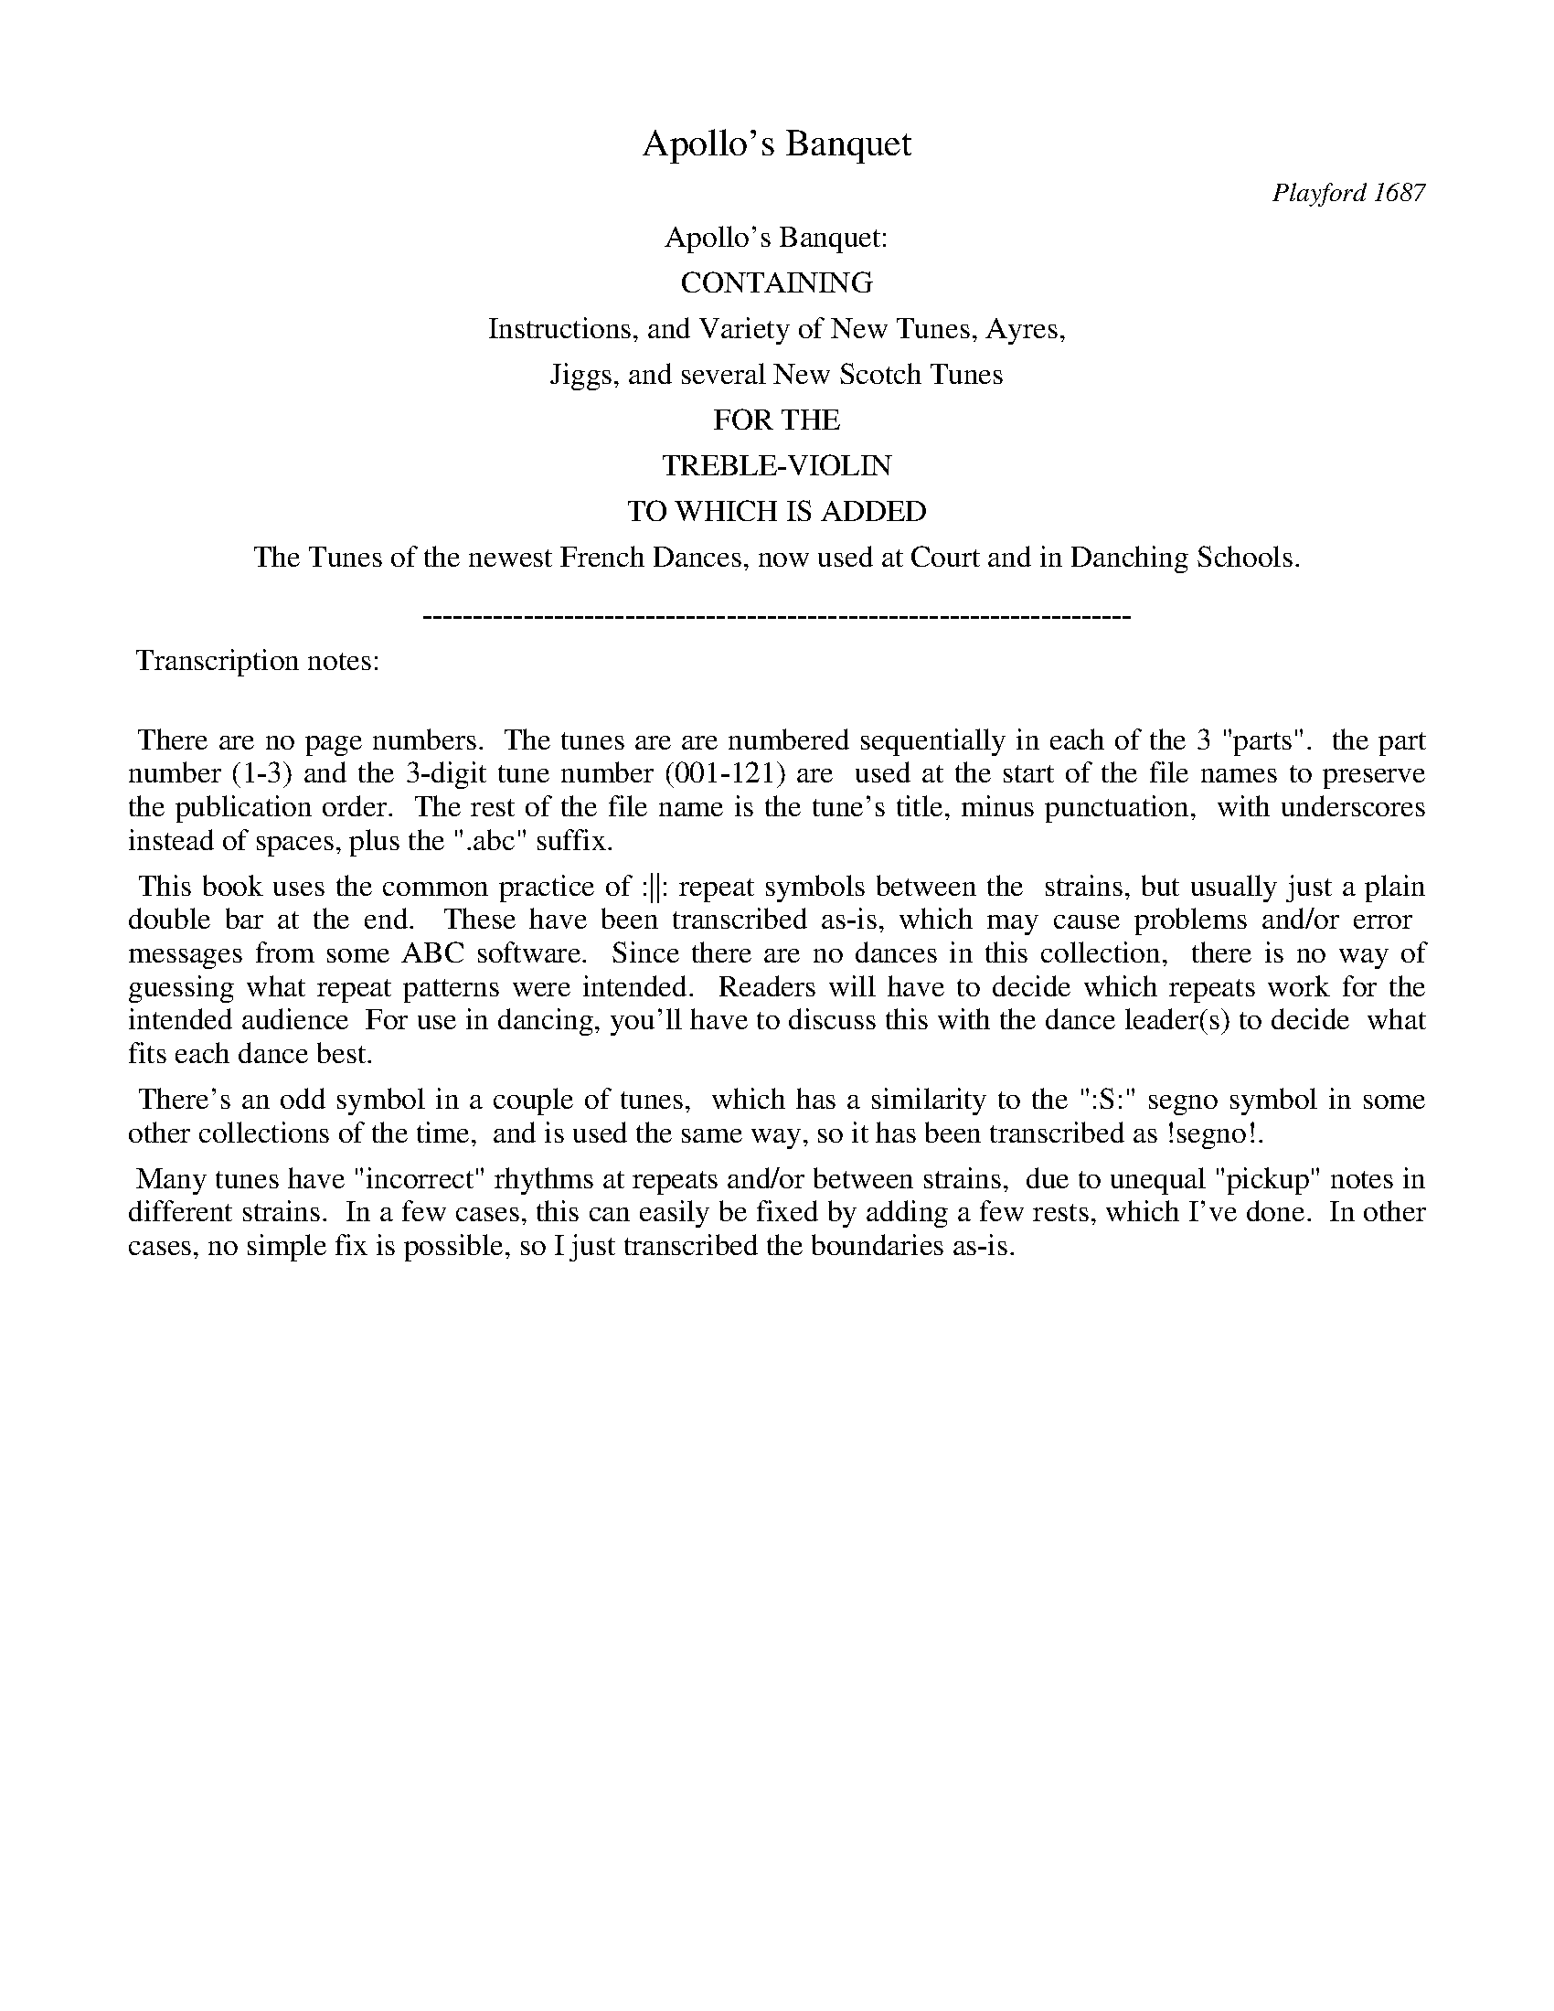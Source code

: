 
X: 0
T: Apollo's Banquet
O: Playford 1687
Z: 2015 John Chambers <jc:trillian.mit.edu>
B: Henry Playford "Apollo's Banquet", London 1687 (5th Edition)
F: https://archive.org/details/apollosbanquetco01rugg
N: From the John Glen collection, via Lady Dorothea Ruggles-Brise
K:
%%center Apollo's Banquet:
%%center CONTAINING
%%center Instructions, and Variety of New Tunes, Ayres,
%%center Jiggs, and several New Scotch Tunes
%%center FOR THE
%%center TREBLE-VIOLIN
%%center TO WHICH IS ADDED
%%center The Tunes of the newest French Dances, now used at Court and in Danching Schools.
%%center
%%center ----------------------------------------------------------------------
%%begintext align
%% Transcription notes:
%%
%% There are no page numbers.
%% The tunes are are numbered sequentially in each of the 3 "parts".
%% the part number (1-3) and the 3-digit tune number (001-121) are
%% used at the start of the file names to preserve the publication order.
%% The rest of the file name is the tune's title, minus punctuation,
%% with underscores instead of spaces, plus the ".abc" suffix.
%%endtext
%%begintext align
%% This book uses the common practice of :||: repeat symbols between the
%% strains, but usually just a plain double bar at the end.
%% These have been transcribed as-is, which may cause problems and/or error
%% messages from some ABC software.
%% Since there are no dances in this collection,
%% there is no way of guessing what repeat patterns were intended.
%% Readers will have to decide which repeats work for the intended audience
%% For use in dancing, you'll have to discuss this with the dance leader(s) to decide
%% what fits each dance best.
%%endtext
%%begintext align
%% There's an odd symbol  in a couple of tunes,
%% which has a similarity to the ":S:" segno symbol in some other collections of the time,
%% and is used the same way, so it has been transcribed as !segno!.
%%endtext
%%begintext align
%% Many tunes have "incorrect" rhythms at repeats and/or between strains,
%% due to unequal "pickup" notes in different strains.
%% In a few cases, this can easily be fixed by adding a few rests, which I've done.
%% In other cases, no simple fix is possible, so I just transcribed the boundaries as-is.
%%endtext

%%newpage

%%sep 1 1 500
%%sep 1 1 500

X: 2042
T: La Katherine.
%R: _
B: Henry Playford "Apollo's Banquet", London 1687 (5th Edition)
F: https://archive.org/details/apollosbanquetco01rugg
Z: 2017 John Chambers <jc:trillian.mit.edu>
Q: "[Play every Strain twice.]"
N: The last bars are missing a couple of 1/4 notes.
M: 3/2
L: 1/8
K: Gm
% - - - - - - - - - -
|:\
g3de2 d2c3d | B3AG2 d3=ef2 | =e2f3g ^f3=ed2 :: a3gfe c2f4 | d3cBA G2c2F2 | B3cde
c2B2f2 | d3dg2 =e3ea2 | ^f3=ed2 b3ag2 | a2^f3g  g6 :: B2cBAG d2d2g2 | =e2e^fg2 ^fg^f=edc |
B2cBAG d2d2g2 | =e2efg2 ^f6 :: g2c2c2 f2B2B2 | e2fedc dedcB2 | b2g2g2 a2d2d2 | g2a2^f2
g2def2 | c2cde2 B2Bcd2 | cBA3G G6- :: G2def2 c2cde2 | B2Bc d2cB | A3G G4 |]
% - - - - - - - - - -

%%sep 1 1 500
%%sep 1 1 500

X: 2043
T: New la Monsieur.
%R: _
B: Henry Playford "Apollo's Banquet", London 1687 (5th Edition)
F: https://archive.org/details/apollosbanquetco01rugg
Z: 2017 John Chambers <jc:trillian.mit.edu>
M: 3/2
L: 1/8
K: D
% - - - - - - - - - -
a |\
a3gf2 g2e3d | c3BA2 d2e3f | g3ab2 a2g3f | e6- e4 :: e | e3fg2 a2f3g | a3gfe
d2c3d | B3fe2 d2d3c | d6- d4 ::[M:C|] a | f3g e3d | | a3f g3a | f6 A2 | B3c d3B | c3d B3A | A6 :: A2 |
B3c d3B | c3d A3f | e4 A3a | b3(a/g/) f3d | A3f e3d | d8 ::[M:3/2] f2f2d2 a2a2f2 | g2e2a2 (fe)(fg)f2 |
f2f2d2 a2a2f2 | g2e2a2 f6 :: f2f2g2 (ed)(ef)e2 | d2d2B2 (cB)(cd)c2 | dcde(fg) a3gf2 | g2e3d d6 |]
% - - - - - - - - - -

W: The Lady:
%%sep 1 1 500
%%sep 1 1 500

X: 2044
T: Corant la Lorain
%R: courante
B: Henry Playford "Apollo's Banquet", London 1687 (5th Edition)
F: https://archive.org/details/apollosbanquetco01rugg
Z: 2017 John Chambers <jc:trillian.mit.edu>
N: Initial rest added to fix the rhythms of repeats.
M: 3/2
L: 1/8
K: Gm
% - - - - - - - - - -
zG |\
G3AB2 AGg3d | e6 d2c3d |\
B3AB2 c2c3B | A6 a2b3a |\
g2fef2 gac3d | e2A2f3 ee3d |\
d6- d4 :|
|: [M:3/4]\
g2a2b2 | f3ed2 |\
g3cf2 | c4B2 |\
b2f3g | a3ef2 |\
c3a=e2 | =e4d2 ::\
g3ab2 | a2g2a2 |
f4d2 | g3fe2 |\
d2c2g2 | B6 |\
f3ed2 | e2f2g2 |\
e4(dc) | f2g2a2 | b2a2b2 |[M:C|]\
^f6 d2 | B2G2 d2g2 |
f2 d4 ba | g2d2 e3f |\
c2 B4 :: f2 | f2ed c3d |\
e2 e4 f=e/f/ | g2c2 c3B |\
c2 c4 Bc | A2 F4 BA |
G2 G4 gc | f2Bc c3B |\
B2 B4 !segno!y b>b | b2a2 a2g>f |\
g2 g4 ae | f2 f4 dA |\
B2c2 A3G | G2 HG4 |]
% - - - - - - - - - -

%%sep 1 1 500
%%sep 1 1 500

X: 2045
T: La Beauford
%R: _
B: Henry Playford "Apollo's Banquet", London 1687 (5th Edition)
F: https://archive.org/details/apollosbanquetco01rugg
Z: 2017 John Chambers <jc:trillian.mit.edu>
M: 3/2
L: 1/8
K: Gm
% - - - - - - - - - -
[|\
d2g3_a f2f3g | e2e3f d2B3d |\
c>BA3c B>AG3B | A>G^F3F G2G4 |\
d2g3_a f2B3g | e2e3d d3B2(c/G/) |
_A2A3G G2c3G | (=AB)B3A B2B4 |\
d2=e3e f2^f4 | (gA)A3G ^F2D4 |\
d2e3f =B2c3d | (ef)d3B c2c3d |
e2e4 d2d4 | g2g3_a ^f2d4 |\
A2B3c ^F2G3A | (Bc)A2(G^F) G2G3A |\
B2c3d ^F2d3c | (BA)A3G G2G4 |]
% - - - - - - - - - -

%%sep 1 1 500
%%sep 1 1 500

X: 2046
T: La Princess.
%R: _
B: Henry Playford "Apollo's Banquet", London 1687 (5th Edition)
F: https://archive.org/details/apollosbanquetco01rugg
Z: 2017 John Chambers <jc:trillian.mit.edu>
N: The 1st strain has only 7 bars.
M: 3/2
L: 1/8
K: G
% - - - - - - - - - -
G |\
G3AB2 G2d3d | d3dg2 f2e3a |\
f6 g2a3b | b3ag2 f2e3e |\
=f6 e2e2=f2 | ^c3cd2 e2e3d | d8- d3 :|
|: a |\
a3ab2 agf3e | ^d6 e2f2g2 |\
B3cd2 edc3B | c2A4d2 e3f |\
g6 fea3a | a3be2 f2d3g |\
f6 gaa3g | g8- g3 |]
% - - - - - - - - - -

%%sep 1 1 500
%%sep 1 1 500

X: 2047
T: La Princess Ann.
%R: _
B: Henry Playford "Apollo's Banquet", London 1687 (5th Edition)
F: https://archive.org/details/apollosbanquetco01rugg
Z: 2017 John Chambers <jc:trillian.mit.edu>
M: C|
L: 1/8
K: Gm
% - - - - - - - - - -
G |\
d3e c3(B/c/) | d4 B3(A/G/) | c3B A3d | B3A G3g |\
d3=e f3a | a4 =e3f | ^c3f =e3d | d6 :|
|: [M:3/4]\
f2f2f2 | d3(c/d/)e2 | c2c2f2 | d3cB2 |\
b2a2g2 | a2g2f2 | f4=e2 | f6 |\
a2a2b2 | g2gab2 |
a2bag2 | a2d2g2 |\
=e2efg2 | ^f2g2a2 | a4g2 | g6 ::\
[M:C|]\
d2 |\
g2a2 b2ag | agab a2d2 |\
g2a2 b2ag | a6 :|
|:\
d2 |\
g2gf e2dc | f2fe d2ef | gabf (gf)(ed) | c4 B2f2 |\
b2ba g2=e2 | a2ag ^f3(=e/f/) | g3a a3g | g6 |]
% - - - - - - - - - -

%%sep 1 1 500
%%sep 1 1 500

X: 2048
T: Minuet
%R: minuet
B: Henry Playford "Apollo's Banquet", London 1687 (5th Edition)
F: https://archive.org/details/apollosbanquetco01rugg
Z: 2017 John Chambers <jc:trillian.mit.edu>
M: 3/2
L: 1/8
K: Dm
% - - - - - - - - - -
|:\
d2f2d2 a4f2 | g2a4 f3(e/f/)d2 |\
d2f2d2 a4e2 | f2f3e e6 ::\
e2f2d2 g4e2 | ^c2d3e e4 A2 |\
e2f2d2 g2e2^c2 | (de)e3d d6 |]
% - - - - - - - - - -

%%sep 1 1 500
%%sep 1 1 500

X: 2049
T: The New Provo
%R: _
B: Henry Playford "Apollo's Banquet", London 1687 (5th Edition)
F: https://archive.org/details/apollosbanquetco01rugg
Z: 2017 John Chambers <jc:trillian.mit.edu>
M: 3/2
L: 1/8
K: G
% - - - - - - - - - -
GA |\
B3cd2 e3fg2 | a3ba2 f3ed2 | g3Bc2 A3d^c2 | d6- d3AB2 |\
c3de2 e3fg2 | a6- a4bf | f3ed2 g3af2 | g6- g4dc |
B3cA2 G3ga2 | f3ga2 d3ef2 | g2f3e |[M:C|] e8 |\
g3f e2d2 | c>dB>c A2G2 | FGA2 Bcd2 | e3e e3f |\
g2a2 d3d | d8 |
e3f g3a | g3f e3d | c3c c3B | A3A A3G |\
F3F G3A | B8 | c4 ^c4 | d3e f3g |\
a4 a3a | a4 e3f | g3g g3f | g6 :|
|: GA |\
B3B B3c | A6 zF | G3F E3F | F4 G3A |\
B3c d3e | ^c3d e3g | f3e e3d | d6 ::\
[M:3/2] A2c3d e2e4 | a2g3a f3ed2 |
b2g3a a3gf2 | g2f3e ^d2B4 | A2c3d e2e4 | a2g3a f3ed2 |\
b2g2a2 a3gf2 | g2g3f g4d2 |[M:3/2] g4f2 g4a2 | d4c2 c4B2 |\
B6- B4B2 |
e4d2 c4B2 | A4G2 G4F2 | G6- G4gf |\
[M:C|]\
g2d2 g2a2 | b2f2 g2^d2 | e2d2 c2B2 | A2^G2 A2ae |\
f2g2 g3f | g6 |]
[M:3/2]\
B2c2d2 G2G2A2 | B2cBAG A2A2d2 | B2Bcd2 G2G2A2 | B2cBAG F6 ::\
B2c2d2 e2e2f2 | g2agfe agabag | f2g2a2 ^d2e2f2 | f4e2 e4e2 |
d2B2c2 A2A2d2 | G2G2g2 g2e2e2 | d2B2c2 A2A2d2 | d3ec2 d3ef2 |\
g2d2g2 agaba2 | b2e2a2 fgfed2 | g2d2g2 agaba2 | b2e2f2 g6 |]
% - - - - - - - - - -

%%sep 1 1 500
%%sep 1 1 500

X: 2050
T: Corant la Grand-Britain
%R: courante
B: Henry Playford "Apollo's Banquet", London 1687 (5th Edition)
F: https://archive.org/details/apollosbanquetco01rugg
Z: 2017 John Chambers <jc:trillian.mit.edu>
M: 3/2
L: 1/8
K: Gm
% - - - - - - - - - -
|:\
B2BA G2d2 g3a | ^f3g a2b2 agfe | d3d ^f2g2 c3c | c6 zcf3f |\
B6 zBe3e | AABc d3A B3c | A2 ^F4 a2a3a |
=e6 =f2f3g | ^c3c d2=e e3d | d6- d4 ::\
[M:3/2]\
a2g2a2 d2g2a2 | b2g2f2 =e2d2c2 | f6 e6 | z2c2B2 A2G2F2 |\
B2c2d2 e2c2e2 | d2c2B2 f2c2e2 |
d2=e2f2 =e2^f2g2 | ^f2g3(f/g/) a4 |\
[M:C|]\
A3A B3B | =B3B c3d | e4 e4 | A3A B3c |\
^F3F G3A | A4 G4 | A3A B3B |
=B3B c3d |\
e4 e4 | =e3e f3e | ^f3b g3^f | g8- |\
[M:3/2]\
g3ga2 |\
b3ag2 a3bg2 | ^f3ga2 d3cd2 | e6 c3de2 |\
f3gf2 d3cd2 |
e3fd2 c3dB2 | A6 G3ga2 | b3ag2 a3bg2 | ^f3ga2 d3cd2 |\
e6 =e6 | ^f3ga2 d3ga2 | b3ag2 g3a^f2 | g6- g4 |]
% - - - - - - - - - -

%%sep 1 1 500
%%sep 1 1 500

X: 2051
T: La Bell Cavalier
%R: _
B: Henry Playford "Apollo's Banquet", London 1687 (5th Edition)
F: https://archive.org/details/apollosbanquetco01rugg
Z: 2017 John Chambers <jc:trillian.mit.edu>
M: C|
L: 1/8
K: F
% - - - - - - - - - -
|:\
f4 c2fe | d2(gf) e2(dc) |\
d4 c2(BA) | B2(cB) A2(GF) |\
f4 c2(fe) | d2(gf) e2(dc) |\
d2c2 c3B | c6 !segno!A2 |
(Bc)(de) f3f | (ga)(ba) g3g |\
(de)f2 f3e | f6 ::[M:3/4] c2 |\
A2F2c2 | f3ge2 | f2c2B2 | A3Ad2 |\
B3AB2 | G2c2B2 | A2F2F2 | F4 :: c2 |
f3fg2 | a2f2a2 | g2e2g2 | e3dc2 |\
a2f2a2 | g2e3c | f4 !segno!A2 |\
B3Bc2 | d4c2 | d3ef2 | e3dc2 |\
f3ga2 | d2g2f2 | _e2c2f2 | Hf4 |]
% - - - - - - - - - -

%%sep 1 1 500
%%sep 1 1 500

X: 2052
T: New la Dolphin
%R: _
B: Henry Playford "Apollo's Banquet", London 1687 (5th Edition)
F: https://archive.org/details/apollosbanquetco01rugg
Z: 2017 John Chambers <jc:trillian.mit.edu>
M: 3/2
L: 1/8
K: G
% - - - - - - - - - -
zg |\
g6 a2a3(g/a/) | b3ag2 fea3g |\
f3(e/f/) g2B2 c3d | e3fe2 d2c3B |\
A6 G>FG3A | F3GA2 d>Be3B |\
c3de2 fee3d |
[1 d6- d4 :|[2 d6 |][M:C|] AB |\
c2e2 (=fe)(dc) | Bcd2 G2ef |\
g2fg a>ba>g | f4 d2ef |\
g2fg a2b2 | B2Bc d2e2 |
A2cB AGF2 | [1 G6 B2 :|[2 B6 |][M:3/2]\
g2d2g2 e3fg2 | a3bag f3ed2 |\
g2d2g2 e3fg2 | a2g3f e4d2 |\
c2c3d B3cd2 |  e2c3B A4A2 |
c2c3d B3cd2 | e2c3B A4G2 ::\
B2B2G2 c6 | B2cBAG Hd6 |\
f3ga2 e3fg2 | d2B2e2 ^c3BA2 |
a3gf2 b2agfe | fge3d d6 |\
=f2f3g e3e^f2 | g2f3g a4d2 |\
^f2f3g e3ef2 | gaa3g g6 |]
% - - - - - - - - - -

%%sep 1 1 500
%%sep 1 1 500

X: 2053
T: La Prince
%R: _
B: Henry Playford "Apollo's Banquet", London 1687 (5th Edition)
F: https://archive.org/details/apollosbanquetco01rugg
Z: 2017 John Chambers <jc:trillian.mit.edu>
M: C|
L: 1/8
K: G
% - - - - - - - - - -
G2 |\
d2B2 e2dc | B2 G4 A2 |\
B2c2 d2ef | g2 f4 z :: g |\
a3b g3f | e4 a3g |\
fefg e3d | d4 zdef |
g4 zefg | a2 f4 a2 |\
bag2 g2g>f | g6 z :: G |\
d4 B3(A/B/) | c3B A3c |\
B4 G3G | d4 B3(A/B/) |\
e3=f ^c3d | d6 z :|
|: d |\
a4 f3(e/f/) | g3a b3f |\
f4 e3a | f3(e/d/) g3B |\
e3A A3G | G8 |][M:3/2] \
B3AB2 G3AB2 | A3Bc2 B3AG2 |
B3AB2 c3de2 | ^c3B^c2 d6 ::\
a3ga2 f3gf2 | e3fd2 g3fe2 |\
d3cB2 e3dc2 | A3GF2 G6 |]
% - - - - - - - - - -

%%sep 1 1 500
%%sep 1 1 500

X: 2054
T: New la Duchess
%R: _
B: Henry Playford "Apollo's Banquet", London 1687 (5th Edition)
F: https://archive.org/details/apollosbanquetco01rugg
Z: 2017 John Chambers <jc:trillian.mit.edu>
N: The rhythms between strains are a bit odd.
M: 3/2
L: 1/8
K: Gm
% - - - - - - - - - -
g2 |\
g6 a2f3e | d6 c2c3d |\
B3AB2 AGe3d | c3de2 d2g3a |\
b6 =e2e3f | ^c2g4 f=e=e3d |
[1 d6 d4 :|[2 d4 |] !segno!d2 |\
d2c2d2 =B2B2c2 | ABcdec d2d2 :: g2 |\
=e2^f2g2 | ^f4 g4 a3(g/a/) |\
b2ag^f2 g2a2^f2 | g6 :: [M:C|] d2 |
g2a2 b2ag | a2 d4 c2 |\
c2d2 A2Bc | B2 G4 :: "_Slow."d2 |\
d2e2 c3c | c4 f3e |\
dcBc c3B | B4 zfga |\
b4 zabg |
a2 a4 d2 |\
g2e2 ^e^fg2 | ^f6 |[M:3/2]\
!segno!g2d3f e2e3f | g2=B3B c2A3B | AG^F3F GAA3G | G2 |] G8- G3 |]
% - - - - - - - - - -

%%sep 1 1 500
%%sep 1 1 500

X: 2055
T: Bore le Reyne.
%R: bourr\'ee
B: Henry Playford "Apollo's Banquet", London 1687 (5th Edition)
F: https://archive.org/details/apollosbanquetco01rugg
Z: 2017 John Chambers <jc:trillian.mit.edu>
M: C|
L: 1/8
K: G
% - - - - - - - - - -
d>d |\
d2(cB) c3d | B2 G4 e>f |\
d2g2 e3a | f4 f2 :: a>a |\
a2b2 g3f | g2B2 (ef)(ef) |\
g3f f3e | e3d d3c |\
c2BA A3G | G6 :|
|:[M:3/2] "_Brisk."\
d>cB2 c2d4 | e4d2 c3dB2 |\
A2G2B2 d3cB2 | c2d3(c/d/) e4=f2 |\
^c3Bc2 d6 :: "_Slow."\
f2g2a2 a6 | b2g3f e4d2 |
g2B2c2 d3e=f2 | e2c3B A4G2 |\
d3cB2 e3dc2 | B2A3(B/c/) B3ABA |\
dedcdB e3fg2 | AA3G HG6 |]
% - - - - - - - - - -

%%sep 1 1 500
%%sep 1 1 500

X: 2056
T: La Buckan.
%R: _
B: Henry Playford "Apollo's Banquet", London 1687 (5th Edition)
F: https://archive.org/details/apollosbanquetco01rugg
Z: 2017 John Chambers <jc:trillian.mit.edu>
M: 3/2
L: 1/8
K: Gm
% - - - - - - - - - -
G |\
G3edc B2A3(G/A/) | B2G2Bc d2B3f |\
f2d2g3 aa3g | g3ga2 gf=e3d |\
d3ef2 d2g4 | f3gf2 e2d3c |
c6 f3gfe | d3cB2 c2c3B |\
B8- B3 :: f | f2d2g2 ^f3ga2 |\
g6- g4zf | f6 g2=e3a |
a3gf2 g2=e3d | d3=ef2 d2g4 |\
f3gf2 d2e3c | d6 =e3^fg2 |\
^f2d2g3 aa3g | g8- g3 |]
% - - - - - - - - - -

%%sep 1 1 500
%%sep 1 1 500

X: 2057
T: La Doncaster.
%R: _
B: Henry Playford "Apollo's Banquet", London 1687 (5th Edition)
F: https://archive.org/details/apollosbanquetco01rugg
Z: 2017 John Chambers <jc:trillian.mit.edu>
N: In bars 9-12 there are some missing counts; not fixed because it's not obvious how to do it right.
M: 3/2
L: 1/8
K: G
% - - - - - - - - - -
zB |\
B6 AG d3d | d6 g2 a2b2 |\
g3f e2a2 a3g | f6 g2 a2e2 |\
=f3e d2e2 e3d | ^c6 d2 _B3A |\
_B6 e2 e3=f |
^c3c d3e e3d | d6- d4 ::\
A2B2c2 B2B2e2 | d2e2f2 g4g2 |\
e2B2c2 c2d2 | e2c3B A4A2 |\
a2e2f3 ga2 | d2g2a2 b6 |
e6 f3ga2 | d2g2a2 b6 |\
e6 f3ga2 | g2g3f g4g2 |\
B2B2e2 d2G2c2 | B2A3G F3ABc |\
d3cB2 e4B2 | c2A3G G6 |
[M:C|]\
d2d2 ABc2 | B2 G4 g2 | e2a2 f3g | a6 gf |\
g2 B4 ^c>d | ^c2 A4 e>e | =f2ed d3^c | d6 cB |\
c3d e2d2 |
c3B c2A2 | d2G2 E2A2 | F6 dc |\
B2 B4 cd | e2 e4 af | g2Bc A3G | G8 |\
[M:3/2]\
B2c2d2 d3cB2 | e2f2g2 f3ed2 |
g3de=f e2e4 | a3efg f3ga2 |\
gfe3d d6 | A2B2c2 B3cd2 |\
e2c3B A3GF2 | dedcdB e3ef2 |\
g2g3f g6 |]
% - - - - - - - - - -

%%sep 1 1 500
%%sep 1 1 500

X: 2058
T: New Bore Paspe.
%R: bour\ee, passepied
B: Henry Playford "Apollo's Banquet", London 1687 (5th Edition)
F: https://archive.org/details/apollosbanquetco01rugg
Z: 2017 John Chambers <jc:trillian.mit.edu>
M: C|
L: 1/8
K: F
% - - - - - - - - - -
f>c |\
d2d2 c>AB>c | A2F2 F2f>e |\
d2g>a g>ef>g | e2c2 c2 :: g>a |\
g2c2 a>ba>g | f2d2 d2b>a |
g>fe>d c>fe>g | f2-f2- f2- ::[M:3/2]\
f4 f2c2 def2 | e3f g2a2 g2f2 |\
e2(dc) gedc BA | G2AB c=B
cd efec | f2f2 gefg abag |\
f2d2 g2e2 agfe | f3e d2e2 d2c2 |\
c4 :: g2cd efga | g2e2 c2ag abag |
f2f2 f2ga bagf | e2f2 def2 g2e2 |\
c4 f4 d3a | g4 b4 c'3b |\
a2gf efed c2f2 | Hf4 |]
% - - - - - - - - - -

%%sep 1 1 500
%%sep 1 1 500

X: 2059
T: La Dolphin
%R: _
B: Henry Playford "Apollo's Banquet", London 1687 (5th Edition)
F: https://archive.org/details/apollosbanquetco01rugg
Z: 2017 John Chambers <jc:trillian.mit.edu>
M: 3/2
L: 1/8
K: Gm
% - - - - - - - - - -
zG |\
G3d c2d2 e3f | d3g  ^f2g2 a3b |\
a2d2 c2B2 A3c | B2 G4 (cd) B3A |\
A3d ^c2d2 e3f | g2 f4 (=ef) =e3d | d6- d4 :|
|: zb |\
a3g ^f2d2 g3f | =e3d c2f2 f3e |\
d2G2 A2B2 B3A | B3B f2d2 e3f |\
d3d g2e2 f3g | =e3e a2b2 a3g |\
^f2d2 b3a a3g | g6- g4 |]
% - - - - - - - - - -

%%sep 1 1 500
%%sep 1 1 500

X: 2060
T: La Monmouth
%R: _
B: Henry Playford "Apollo's Banquet", London 1687 (5th Edition)
F: https://archive.org/details/apollosbanquetco01rugg
Z: 2017 John Chambers <jc:trillian.mit.edu>
M: 3/2
L: 1/4
K: Bb
% - - - - - - - - - -
d |\
ef2 B2b | ag2 f2b |\
def ged/>c/ | c2B B2 :: f |\
bag def | fg_a g2c' |
ga2 =eca | g2f f2b |\
fg2 d2e | fB2 A2f |\
dgf gab | b2a b2 |]
% - - - - - - - - - -

%%sep 1 1 500
%%sep 1 1 500

X: 2061
T: Corant de la Force
%R: courante
B: Henry Playford "Apollo's Banquet", London 1687 (5th Edition)
F: https://archive.org/details/apollosbanquetco01rugg
Z: 2017 John Chambers <jc:trillian.mit.edu>
N: The 2nd strain ends with a dotted half-note; making it a dotted 8th-note fixes the rhythms in both strains.
M: 3/2
L: 1/8
K: Dm
% - - - - - - - - - -
zd |\
d3a gfe2 f3g | a6 g2 g3g |\
g3g a2g2 f3e | f2e3 fed c3B |\
A3d d2g2 e3f | f6- f4 :: d2 |
g2g2 a2f2 f2e2 | f2d2 a2g2 fga2 |\
gfe2 f2d3 de2 | cBA3 G AA3 ::[M:C|] A2 |\
d2de fed2 | b2ag a2ge |\
f2ed ^c3d |
e6 :: a2 |\
a2gf e3f | g2 g4 fg |\
a2a2 d2(ed) | c3B A2(ag) |\
f2f2 f2a2 | (df)(ef) g2(fe) |\
f2(ed) d3^c | Hd6 |]
% - - - - - - - - - -

%%sep 1 1 500
%%sep 1 1 500

X: 2062
T: A Scotch Tune
%R: minuet, triple hornpipe
B: Henry Playford "Apollo's Banquet", London 1687 (5th Edition)
F: https://archive.org/details/apollosbanquetco01rugg
Z: 2017 John Chambers <jc:trillian.mit.edu>
N: Missing 8th-note in bar 5; fixed to be the same as bars 1,3.
N: Bar 23 should perhaps be the same as bars 21,25.
N:
M: 3/2
L: 1/8
K: D
% - - - - - - - - - -
|:\
(Bc)d2 d2D2 d4 | c2 e4 c2 B2A2 |\
(Bc)d2 d2D2 d4 | f2 d4 f2 e2(dc) |\
(Bc)d2 d2D2 d4 | c2 e4 c2 (ef)g2 |\
a3f d2a2 (ba)(gf) | d2 f4 d2 (ef)g2 |
(ag)a2 (ba)g2 (ag)f2 | e2 c4 g2 (ef)g2 |\
(ag)a2 (ba)g2 (ag)f2 | d2 f4 d2 (ef)g2 |\
(ag)a2 (ba)g2 (ag)f2 | e2 c4 e2 c2(Bc) |
(dc)(BA) (BA)(GF) (GF)(ED) | E2 C4 E2 C2(Bc) |\
(dc)(BA) (BA)(GF) (GF)(ED) | D2 d4 B2 c2(Bc) |\
(dc)(BA) (BA)(GF) (GF)(ED) | E2 C4 E2 C4 |
(DE)(FD) (EF)(GE) (DE)(FE) | D2 A,4 D2 C4 |\
(DE)(FD) (EF)(GG) (DE)(FD) | E2 C4 E2 C4 |\
(DE)(FD) (EF)(GE) (DE)(FE) | D2 A,4 D2 HC4 |]
% - - - - - - - - - -

%%sep 1 1 500
%%sep 1 1 500

X: 2063
T: A Scotch Tune
T: Be constant ay
N: 2nd title handwritten above the tune.
%R: minuet, waltz
B: Henry Playford "Apollo's Banquet", London 1687 (5th Edition)
F: https://archive.org/details/apollosbanquetco01rugg
Z: 2017 John Chambers <jc:trillian.mit.edu>
M: 3/2
L: 1/4
K: Dm
% - - - - - - - - - -
|:\
B2 D2 E2 | G3 A G2 |\
(Bd) (ed) B2 | (AB) AG E2 |\
B2 D2 E2 | G3 A Bd |\
(ed) (BG) AA | G3 A G2 :|
|:\
B>c d2 (ef) | d3 e d2 |\
e>f g2 f2 | e4 d2 |\
B>c d2 (ef) | d3 e d2 |\
e>f g2 f2 | e4 d2 |
e>f gf e2 | (de) (ge) d2 |\
B>e ed B2 | (AB) (AG) E2 |\
(ge) (ge) (dB) | (AG) (Bd) (eg) |\
d>e (dB) (AG) | G3 A G2 |]
% - - - - - - - - - -

%%sep 1 1 500
%%sep 1 1 500

X: 2064
T: A Scotch Tune
%R: march, reel
B: Henry Playford "Apollo's Banquet", London 1687 (5th Edition)
F: https://archive.org/details/apollosbanquetco01rugg
Z: 2017 John Chambers <jc:trillian.mit.edu>
M: C|
L: 1/8
K: Gm
% - - - - - - - - - -
|:\
D2G2 G2(FG) | A2G2- G2c2 |\
c3d (cA)(GF) | F3G A2(GF) |\
D2G2- G2FG | A2G2- G2f2 |\
d3(c/d/) (fd)(cA) | G4 B4 :|
|:\
(d=e)(fg) (f=e)(dc) | (Bc)(d=e) f3d |\
A2f2 (cA)(GF) | F3G A2(GF) |\
D2G2- G2(FG) |  A2G2 f3g |\
(ag)(fd) (cd)(cA) | G4 B4 |]
% - - - - - - - - - -

%%sep 1 1 500
%%sep 1 1 500

X: 2065
T: A Scotch Tune
%R: minuet, triple hornpipe
B: Henry Playford "Apollo's Banquet", London 1687 (5th Edition)
F: https://archive.org/details/apollosbanquetco01rugg
Z: 2017 John Chambers <jc:trillian.mit.edu>
M: 3/2
L: 1/8
K: Dm
% - - - - - - - - - -
|:\
A4 F3E (DE)(FD) | E2 G4 C2 (DE)(FG) |\
A3=B c2(BA) (de)f2 | g2 e4 (d^c) d4 ::\
a4 f3e (de)(fd) | f2 g4 a2 b4 |
^c3d e2(fe) f2g2 | g6 f2 f4 |\
A3=B ^c2(d^c) d2A2 | B2 G4 A2 F2E2 |\
c2(dc) (BA)(GF) (BA)GE | F2 D4 C2 D4 |]
% - - - - - - - - - -

%%sep 1 1 500
%%sep 1 1 500

X: 2066
T: A Scotch Tune
%R: reel
B: Henry Playford "Apollo's Banquet", London 1687 (5th Edition)
F: https://archive.org/details/apollosbanquetco01rugg
Z: 2017 John Chambers <jc:trillian.mit.edu>
N: The 3rd strain has only 7 bars.
N: Note at end: These Scotch Tunes were omitted in the First Part of this Book, and are to follow 121.
M: C|
L: 1/8
K: Am
% - - - - - - - - - -
zc |\
A3c (Ac)(AG) | F2 c4 (BA) |\
(GF)(GA) (BG)(AF) | D2 d4 (de) |\
f^g(ag) (ag)(fd) | (fd)(cA) f3F |\
(GF)(GA) (BG)(AF) | D2d2- d2 :|
|: zc |\
(AG)(Ac) (Ac)(AG) | (FG)(AB) c2(BA) |\
(GF)(GA) (cG)(AF) | D2d2- d2ae |\
(fF)(fg) (ag)(fd) | (cA)(cd) f3F |\
(FG)(AB) (cA)(GF) | D2d2- d2 :|
|: zc |\
(AG)(Ac) (Ac)(AG) | F2 f4 (ef) |\
(gf)(ga) (ga)(gf) |\
(dc)(df) (ga)(gd) | (fc)(dA) (fg)(fF) |\
(GF)(GA) (cG)(AF) | D2d2- d2 |]
% - - - - - - - - - -

%%sep 1 1 500
%%sep 1 1 500

X: 2067
T: A Scotch Tune
%R: _
B: Henry Playford "Apollo's Banquet", London 1687 (5th Edition)
F: https://archive.org/details/apollosbanquetco01rugg
Z: 2017 John Chambers <jc:trillian.mit.edu>
N: The 1st strain has 8.5 measures; the 2nd has 7.5
M: 3/2
L: 1/8
K: G
% - - - - - - - - - -
D2 |\
G4A2 A3GA2 | (A2B2)(GE) E4D2 |\
(G2B2)d2 e4(e/f/g) | a4(fg) f3ed2 |\
g4(fg) e3dc2 | d2B2(B/c/d) e6 |\
e4(B/c/d) B4(A/B/c) | A3GF2 G6 |
B4 :: A2 |\
F4G2 A3BA2 | (d2A2)B2 (A2F2)A2 |\
G3FE2 g3(agf) | e4d2 d4g2 |\
d2(B2c2) A3Bc2 | (G2E2)F2 G3AB2 |\
c3BA2 A4E2 | HG4 |]
% - - - - - - - - - -

%%sep 1 1 500
%%sep 1 1 500

X: 2068
T: A Scotch Tune
%R: _
B: Henry Playford "Apollo's Banquet", London 1687 (5th Edition)
F: https://archive.org/details/apollosbanquetco01rugg
Z: 2017 John Chambers <jc:trillian.mit.edu>
M: 3/2
L: 1/8
K: Bb
% - - - - - - - - - -
B,2 |\
(DF3)B2 (c2d2)c2 | B6 G6 | (FG)F2D2 C4B,2 |\
C2D4 B,4B,2 | (DF3) (B2c2) (d2c2) |\
B6 g6 | (fg)f2d2 c4B2 | G6 B4 :|
|:g2 |\
(fg)d2d2 cdc2B2 | (G_A)G2F2 e4e2 |\
(d2f2)A2 G4F2 | D6- D4B2 |\
(AB)c2D2 C4B2 | ABc2F2 G4G2 |\
(FG)F2D2 C4B,2 | B,6 HD4 |]
% - - - - - - - - - -

%%sep 1 1 500
%%sep 1 1 500

X: 2069
T: Saranade.
%R: _
B: Henry Playford "Apollo's Banquet", London 1687 (5th Edition)
F: https://archive.org/details/apollosbanquetco01rugg
Z: 2017 John Chambers <jc:trillian.mit.edu>
M: 3/2
L: 1/8
K: Dm
% - - - - - - - - - -
c2 c3B |\
A2 A4 G2 G3F | E2 C4 F2 F3E |\
D2DE F3G E3E | F2 F4 c2 c3B |\
A2A=B c2 f2 d3(^c/d/) | e2c2 g2a2 d3c |
=B2G2 A=Bcd =B3c | c6 :: g2 g3f |\
e2e2 a4 gfed | ^c2 A4 a2 g3a |\
^c2 A2 =B^cd2 d3^c |
d2 d4 =B2 G4 |\
c2 A4 d2 B4 | g2 e4 a2 g3a |\
e2c2 def2 f3e | f2 F4 d2 B3c |\
E2C2 DEFG G3F | HF6 |]

%%sep 1 1 500
%%sep 1 1 500

X: 2070
T: The Brauls
%R: branle; gavotte
B: Henry Playford "Apollo's Banquet", London 1687 (5th Edition)
F: https://archive.org/details/apollosbanquetco01rugg
Z: 2017 John Chambers <jc:trillian.mit.edu>
N: The bar lines are a bit odd at the start of the 3rd strain (bar 23,24).
M: C|
L: 1/8
K: Bb
% - - - - - - - - - -
zB |\
B2f2 d3c | B6 zb | a2b2 ^f3(=e/^f/) | g6 _a>d |\
=e2f2 f3=e | f6 zf | b2f2 f3e | d4 g3c |\
d2e2 c3B | A2B2 GBcd |
e2(dc) c3B | B6 :: zf |\
d2b2 a3f | ^f6 (gf/g/) | a2d2 =e3f | =e2(dc) g2(gf/g/) |\
a2b2 g3f | f4 zgfe | d3d e3f | g4 zf |
e2d2 c3f | d2g2 a3(g/a/) | b2(fg) c3B | B4 :: B3f |\
f2g2 f3e | d3ba2 b2g3f | f3gf2 e2d3c |
=B3cd2 e2d3c | c3ff2 g2f3e | d3ba2 b2g3f |\
f3gf2 e2d3c | c3de2 f2c3B | B6 |]\
"_Leading Braul."\
f2b2f2 g2d2e2 | f2c3B A2(BA/B/)c2 |
d2d3c c6 | f2b2f2 g2d2e2 |\
f2c3d e2(dc)_a2 | (gf)f3=e f6 !segno!|\
f2A3B c3dB2 | G2e3d c2g2_a2 |\
(gf)f3e e6 |
(d=e/f/) =e3e f3gaa |\
b2a3f g2c2f2 | (Bc)c3B B6 ::\
[M:C|] "_Gavot."\
B2f2 d2g2 | f3b a2b2 |\
d3e f2g2 | c3B B4 :|
|:\
b3d =e2f2 | ^f3g a2b2 | c'3=e ^f2ga | a3g g4 |\
=e3e f2ed | e3d c2d2 | G3c A2(Bc) | c3B B4 |]
% - - - - - - - - - -

%%sep 1 1 500
%%sep 1 1 500

X: 2071
T: The New Brauls
%R: branle,march
B: Henry Playford "Apollo's Banquet", London 1687 (5th Edition)
F: https://archive.org/details/apollosbanquetco01rugg
Z: 2017 John Chambers <jc:trillian.mit.edu>
N: The repeat notation is very ambiguous.
N: The 2nd and 3rd strains' last bars have very odd bar lengths and ties.
N: Deleted bar line in 1st measure of "The leading Braul", to match the other measures.
M: C|
L: 1/8
K: D
% - - - - - - - - - -
d |\
d3e f2g2 | e2 a4 ba | g2fg g3f | e3f g2B2 |\
c2de e3d | c6 d>c | B2A2 g3a | b2 b4 ag |\
f2(f/g/a) g3f | e3f ^g2a2 |
d2c>B B3A | A6 z :: e |\
e3f edcd | c4 f3c | d2e2 c3B | B3f g2ag |\
f2g2 e3^d | e4 zfga | b2ag f3g | a3b agf2 |
g2fg e3d | c2a2 g3f | g2fe e3d | d6- [M:3/2] || d3 ||\
"_second Braul."\
ef2 g2 a3b | g4 f2g2 e3d | c3c d2e2 f3g |\
B3e d2c2 B3A | A3B c2d2 e3f |
g3a f2b2 ^g3(f/g/) |\
a3f e2d2 c3d | B3c d2e2 f3c | d3- || d6 ||\
[M:3/4] "_The leading Braul."\
d2 a2 b2 g3 f g2 | fg g3 f e2 c4 | d2 B2 e2 c4 A2 |
d2 e3 f g3 a f2 | b2 g3 f e3 f ^g2 | a2 a3^g a6 :|\
|:\
e2f2c2 d3ec2 | B2f2ga b3fg2 | (fe)e3^d e3fed |
c2d2cB A3GF2 | GAB2e>d c3dec | d2d3c Hd6 |]\
[M:C|] "_Gavot."\
d3d d2c>d | e3e e2fg | a3a a2gf | e2d2 c4 :|
|:\
e3e f2c2 | d3e c2B2 | g3a bfg2 | g3f e4 |\
a3g f2(dc) | c3d B2A2 | d3B e>cd2 | d3c Hd4 |]
% y8 y8 y8 y8 y8 y8 y8 y8
% - - - - - - - - - -

%%sep 1 1 500
%%sep 1 1 500

X: 2072
T: The Brauls.
C: by Monsieur Peasable.
%R: branle
B: Henry Playford "Apollo's Banquet", London 1687 (5th Edition)
F: https://archive.org/details/apollosbanquetco01rugg
Z: 2017 John Chambers <jc:trillian.mit.edu>
M: C
L: 1/8
K: C
% - - - - - - - - - -
c |\
c3d d3(c/d/) | e4 zdcB | A2d2 d3c | B2G2 c3d |\
e2(fg) e3d | d4 zdef | g2e2 f3g | a4 f3e |\
d2g2 c3d | B2G2 g3g |
f3e d3c | c6 |[| G2 |\
c3_B _B3A | A6 fe | d2 e2 ^c3d | f2A2 a3a |\
g3f e3d | d6 AB | c3d e3f | g4 e3e |
a2g2 f3e | d2B2 c3d | e2fg d3c | c6 |]|\
[M:3/4]"_Leading Braul."\
c3 c d2 | e2 d3c | B3 B c2 | d2 e3f |\
d3 d e2 | f2 ^f3 (e/f/) |
g3 B c2 | BA A3 G |\
G3 c d2 | e2 d3 c | B3 B c2 | d2 e3 f |\
d3 d e2 | (fg) g3 (f/g/) | a3 A B2 | c2 c3 B | c6 |]
[|\
G2 c2 d2 | B3 c d2 | e2 f3 e | d2 c2 e2 |\
ef f3 (e/f/) | g6 | G2 c2 d2 | B3 c d2 |\
e2 f3 e | d2 e2 AB | c2 c3 B | c6 |
!segno!|\
e2 B2 d2 | c3 B A2 | f2 e3 d | ^c3 c d2 |\
e2 e3 d | d6 | d2 g3 f | e3 d cB |\
A2 d3 c | B2 G2 c2 | d2 d3 c | Hc6 |]
% - - - - - - - - - -

%%sep 1 1 500
%%sep 1 1 500

X: 2073
T: Gavot.
%R: gavotte
B: Henry Playford "Apollo's Banquet", London 1687 (5th Edition)
F: https://archive.org/details/apollosbanquetco01rugg
Z: 2017 John Chambers <jc:trillian.mit.edu>
M: C|
L: 1/8
K: C
% - - - - - - - - - -
|:\
g2g2 efg2 | f3e d2c2 |\
e3f g2a2 | f3e d4 ::\
d3e f2fg | e3f g2d2 |
e2ed c2B2 | A3d B2G2 !segno!|\
d3e f2fg | e3f g2a2 |\
d2g2 f2(fd) | d3c c4 |]
% - - - - - - - - - -

%%sep 1 1 500
%%sep 1 1 500

X: 2074
T: Corant.
%R: courante
B: Henry Playford "Apollo's Banquet", London 1687 (5th Edition)
F: https://archive.org/details/apollosbanquetco01rugg
Z: 2017 John Chambers <jc:trillian.mit.edu>
N: Fixed incorrect rhythm by adding rest to bar 5.
M: 3/2
L: 1/8
K: C
% - - - - - - - - - -
c |\
c3d efg2 g3f/g/ | a3g f2e2 f3d |\
d4 c2e2 f3e | d3d e2ef ^f3(^e/^f/) |\
g6- g4 z :: d | d3c BAG2 c3B |
A4 f4 e3d |\
^c3(B/c/) d2e2 e3d | d6 d2 g3f |\
e3d c2_BA _B3c | A4 d3e B3(A/B/) |\
c3d e2f2 d3c | c6- c4 |]
% - - - - - - - - - -

%%sep 1 1 500
%%sep 1 1 500

X: 2075
T: Bore
%R: bourr\'ee
B: Henry Playford "Apollo's Banquet", London 1687 (5th Edition)
F: https://archive.org/details/apollosbanquetco01rugg
Z: 2017 John Chambers <jc:trillian.mit.edu>
M: C|
L: 1/8
K: C
% - - - - - - - - - -
G2 |\
c2d2 e2 (fe/f/) | (gf)(ga) g2G2 |\
c2d2 e2 (fe/f/) | g6 :: (de) |\
f2e2 G2e2 | c3B A2d2 |
G2c2 B2 (EB/c/) | (dc)(de) d2(de) |\
f2e2 d2e2 | c3B A2d2 |\
G2c2 c3B | c6 |]
% - - - - - - - - - -

%%sep 1 1 500
%%sep 1 1 500

X: 2076
T: Saraband
%R: saraband, waltz
B: Henry Playford "Apollo's Banquet", London 1687 (5th Edition)
F: https://archive.org/details/apollosbanquetco01rugg
Z: 2017 John Chambers <jc:trillian.mit.edu>
M: 3/4
L: 1/8
K: Dm
% - - - - - - - - - -
|:\
f2 e3 d | ^c3 =B A2 | d2 e3 f | f4 e2 |\
f3 g ab | g2 c2 f2 | (fg) g3 f | f6 :|
|:\
e2 A2 d2 |^c3 d e2 | fe d3 c |\
=B4 A2 | f3 e fd | (ed) d3 ^c | d6 |]
% - - - - - - - - - -

%%sep 1 1 500
%%sep 1 1 500

X: 2077
T: Minway
%R: minuet, waltz
B: Henry Playford "Apollo's Banquet", London 1687 (5th Edition)
F: https://archive.org/details/apollosbanquetco01rugg
Z: 2017 John Chambers <jc:trillian.mit.edu>
M: 3/4
L: 1/8
K: Dm
% - - - - - - - - - -
|:\
d2 ^c2 d2 | e4 f2 | g2 e2 f2 | (d^c) (de) d2 |\
d2 ^c2 d2 | e4 f2 | g2 e2 f2 | d6 :|
|:\
d2 e2 f2 | g4 g2 | a2 g2 f2 | e4 e2 |\
(fe) (fg) f2 | (gf) (ga) g2 | a2 g2 f2 | e6 |]
% - - - - - - - - - -

%%center F I N I S.

%%sep 1 1 500
%%sep 1 1 500

X: 3000
T: The Third Part of Apollo's Banquet
B: Henry Playford "Apollo's Banquet", London 1687 (5th Edition)
F: https://archive.org/details/apollosbanquetco01rugg
Z: 2017 John Chambers <jc:trillian.mit.edu>
K:
%%center containing new Tunes of Dances for the Treble-Violin
%%center and Flute, Performed at Court, and in Dancing-Schools.

%%sep 1 1 500
%%sep 1 1 500

X: 3001
T: A New Ayre
%R: air, minuet, waltz
B: Henry Playford "Apollo's Banquet", London 1687 (5th Edition)
F: https://archive.org/details/apollosbanquetco01rugg
Z: 2017 John Chambers <jc:trillian.mit.edu>
M: 3/4
L: 1/8
K: Am
% - - - - - - - - - -
a2 |\
e2 (fe) (dc) | d2 B2 e2 | c2 A2 Bc | (dc) (dB) eA |\
^G4 a2 | e2 (fe) (dc) | d2 B2 e2 | c>B B3 A | A4 :|
|: ef |\
g2 (gf) (ge) | f2 d2 g2 | e2 c2 c'2 | a2 (bc') (ba) |\
^g4 e2 | (ag) (ae) (dc) | (gf) (ge) (dB) | (cd) B3 A | A4 |]
% - - - - - - - - - -

%%sep 1 1 500
%%sep 1 1 500

X: 3002
T: Hampton Court.
%R: minuet, waltz
B: Henry Playford "Apollo's Banquet", London 1687 (5th Edition)
F: https://archive.org/details/apollosbanquetco01rugg
Z: 2017 John Chambers <jc:trillian.mit.edu>
M: 3/4
L: 1/8
K: G
% - - - - - - - - - -
|:\
B4 (B/c/d) | B3 (A G2) |\
A4 (ed)  | A3 B c2 |\
B4 (gd) | B3 A G2 |\
A2 F2 (FG) | G6 ::\
f4 (f/g/a) | f3 e d2 |
g4 (g/a/b) | a3 g f2 |\
e2 e2 f2 | g2 G2 A2 |\
B2 b2 a2 | (g2 f2) g2 |\
e4 ^d2 | e2 B2 f2 |\
g2 (ag) (fe) | d2 A2 B2 |\
c2 (dc) (BA) | B2 G2 d2 |
(ed) (ef) (ge) | (fe) (fg) (af) |\
g6 | (ga) (ba) (gf) |\
(ef) (gf) (ed) | (Be) (dB) (AG) |\
G4 (AB) | HG6 |]
% - - - - - - - - - -

%%sep 1 1 500
%%sep 1 1 500

X: 3003
T: Long cold Nights.
%R: minuet, waltz
B: Henry Playford "Apollo's Banquet", London 1687 (5th Edition)
F: https://archive.org/details/apollosbanquetco01rugg
Z: 2017 John Chambers <jc:trillian.mit.edu>
M: 3/4
L: 1/8
K: G
% - - - - - - - - - -
[|\
G3 A B2 | d4 (eg) | d4 (eg) | (d B3) (AG) |\
A3 c d2 | e4 g2 | (g/a/b3) (ag) | e4 g2 |\
G3 A B2 | d4 (eg) |
d4 (eg) | (d B3) g2 |\
a4 g>e | g4 (dB) | A4 G2 | e4 d2 |\
g2 G2 A>B | g2 G2 AB | g3 d gd | B4 (AG) |\
a2 A2 B2 |
a2 A2 g2 | (g/a/b3) a>g | e4 g2 |\
G3 A B2 | d4 (eg) | d4 (eg) | (dB3) g2 |\
(g/a/b3) (ag) | e4 (dB) | A4 G2 | e4 Hd2 |]
% - - - - - - - - - -

%%sep 1 1 500
%%sep 1 1 500

X: 3004
T: The Second Part of Bread of God.
%R: reel
B: Henry Playford "Apollo's Banquet", London 1687 (5th Edition)
F: https://archive.org/details/apollosbanquetco01rugg
Z: 2017 John Chambers <jc:trillian.mit.edu>
M: C|
L: 1/8
K: G
% - - - - - - - - - -
|:\
g3e (dB)(AG) | A3B E3F | (GF)(GA) (BA)(BG) | B2 d4 c>B |\
c3d (ed)(ef) | gf (g/a/b) e3f | (gf)(ed) (ae)(fg) | f2 d4 :|
|: fg |\
a3f (gf)(ga) | b3e^d3B | (ef)(ga) (ba)(fa) | g2 e4 g>d |\
B3e (d/B/)(A/G/) AB | c>B (c/d/e) A2 d>B | e3d g3d | B2 HG4 |]
% - - - - - - - - - -

%%sep 1 1 500
%%sep 1 1 500

X: 3005
T: A Scotch tune in fashion
T: Peggy I must love ye
N: The 2nd title was handwritten above the tune.
%R: march
B: Henry Playford "Apollo's Banquet", London 1687 (5th Edition)
F: https://archive.org/details/apollosbanquetco01rugg
Z: 2017 John Chambers <jc:trillian.mit.edu>
M: C|
L: 1/8
K: G
% - - - - - - - - - -
D |\
E2G2 G3B | (AB)(AF) E3D |\
E2G2 (GA)(BG) | A4 G3 :: c |\
B2d2 d3e | (de)(dB) A3 G |
B2d2 d3e | =f2 (e/=f/g) e3d |\
d2 (e/f/g) d3B | A2=f2 A3B |\
D3E (GA)(BG) | A4 HG2 |]
% - - - - - - - - - -

%%sep 1 1 500
%%sep 1 1 500

X: 3006
T: R. Dyer's Scotch Tune.
%R: reel
B: Henry Playford "Apollo's Banquet", London 1687 (5th Edition)
F: https://archive.org/details/apollosbanquetco01rugg
Z: 2017 John Chambers <jc:trillian.mit.edu>
M: 3/4
L: 1/8
K: G
% - - - - - - - - - -
[|\
G4 d2 | d3 c B2 | A4 e2 | e4 g2 |\
G4 d2 | d3 B/c/ d2 | G4 d2 | d3 B/c/ d2 |\
e3 f e2 | d3 c B2 | A4 e2 | e4 g2 |\
G4 g2 | g2 e2 g2 | e4 g2 | g4 d2 |
G4 g2 | g2 e2 g2 | f4 a2 | a4 g2 |\
g2 G2 g2 | g4 a2 | g2 d2 e2 | d3 c B2 |\
cB cd ef | g2 d2 B2 | A4 e2 | e4 g2 |\
G4 d2 | d4 e2 | d4 e2 | d3 c Hd2 |]
% - - - - - - - - - -

%%sep 1 1 500
%%sep 1 1 500

X: 3007
T: A New Scotch Tune.
%R: reel
B: Henry Playford "Apollo's Banquet", London 1687 (5th Edition)
F: https://archive.org/details/apollosbanquetco01rugg
Z: 2017 John Chambers <jc:trillian.mit.edu>
M: C|
L: 1/8
K: F
% - - - - - - - - - -
|:\
(fc)(dA) (BA)(BA) | G2F2 c3c |\
(de)(fd) (ec)(ec) | (e/f/g) g2 g3g |\
(ab) (c'a) (ba) (gf) |
(gd) (d/e/f) e2c2 |\
(fc)(dA) (BA)(GF) | g2e2 f4 ::\
(A/B/c) (dc) (BA)(GF) | (d/e/f) (gf) e2(dc) |
(e/f/g) (ag) (fe)(dc) | (dG)=B2 c3c |\
(GA)(BG) (AB)(cA) | (d/e/f) (gf) e2(dc) |\
(a/b/c') (ba) (ba) (gf) | (cd) =e2 Hf4  |]
% - - - - - - - - - -

%%sep 1 1 500
%%sep 1 1 500

X: 3008
T: A New Scotch Tune.
%R: minuet, waltz
B: Henry Playford "Apollo's Banquet", London 1687 (5th Edition)
F: https://archive.org/details/apollosbanquetco01rugg
Z: 2017 John Chambers <jc:trillian.mit.edu>
M: 3/4
L: 1/8
K: Bb
% - - - - - - - - - -
F2 |\
(GB) (cd) cB | G3 gfd | B3 d (fdcB) | (cd) F2 F2 |\
(GB) (B/c/d) cB | f3 gfd | f3 gbd | c4 :|
|: g2 |\
f2 (ga) (be) | d3 d g2 | (cd) (ed) cB | (f3 g) F2 |\
(BA2) FDB, | (dc3) (bg) | (fd) (Bd) cB | B4 |]
% - - - - - - - - - -

%%sep 1 1 500
%%sep 1 1 500

X: 3009
T: Northern Lass
%R: march
B: Henry Playford "Apollo's Banquet", London 1687 (5th Edition)
F: https://archive.org/details/apollosbanquetco01rugg
Z: 2017 John Chambers <jc:trillian.mit.edu>
M: C|
L: 1/8
K: Gm
% - - - - - - - - - -
A2 |\
B3A G2B2 | A3G ^F2A2 | B2c2 d2e2 | c3B A2c2 |\
B3A G2B2 | A3G ^F2A2 | B2c2 d2=ef | g6 :|
|: a2 |\
b2(gf) f2(ed) | c3B A2g2 | (fg)(fd) c2B2 | A3G ^F2a2 |\
b2(ag) f2(ed) | c3B (AB)c2 | B2(AG) A2^F2 | G6 :|
|: A2 |\
B3A B2c2 | d2e2 c2B2 | A3G A2B2 | c2d2 B2A2 |\
B3A B2c2 | d2e2 c2(BA) | B2(AG) A2(G^F) | G6 :|
|: A2 |\
B2(AG) A2(G^F) | G2B2 A2c2 | B2(AG) A2(G^F) | G2B2 A2c2 |\
B2(AG) A2(G^F) | G2B2 A2c2 | B2(AG) A2(G^F) | HG6 |]
% - - - - - - - - - -

%%sep 1 1 500
%%sep 1 1 500

X: 3010
T: The Banditti; a Round O.
%R: march
B: Henry Playford "Apollo's Banquet", London 1687 (5th Edition)
F: https://archive.org/details/apollosbanquetco01rugg
Z: 2017 John Chambers <jc:trillian.mit.edu>
M: C|
L: 1/8
K: Bb
% - - - - - - - - - -
g2 |\
^f2 d4 c2 | =B4 d4 | e2 c4 de | f4 g2ab |\
^f2 d4 c2 | =B4 d4 | d2 g4 ^f2 | g6 :: ga |\
b2ag f3e | d4 def2 |
e2d2 c3B/c/ | d2 B4 f2 |\
b4 (g3f/g/) | a2=e2 (ef)g2 | f2(=ed) =e2(d^c) | d6 g2 |\
^f2 d4 c2 | =B4 d4 | e2 c4 de | f4 g2ab |
^f2 d4 c2 | =B4 d4 | d2 g4 ^f2 | g8 |\
G2 B4 c2 | d3e f4 | A2 c4 d2 | e4 d4 |\
g4 f3e | d3e f2g2 | c2de c3B | HB6 |]
% - - - - - - - - - -

%%sep 1 1 500
%%sep 1 1 500

X: 3011
T: Jigg.
%R: jig
B: Henry Playford "Apollo's Banquet", London 1687 (5th Edition)
F: https://archive.org/details/apollosbanquetco01rugg
Z: 2017 John Chambers <jc:trillian.mit.edu>
M: 6/4
L: 1/8
K: F
% - - - - - - - - - -
c2 |\
A3GF2 c3dc2 | f6 d3ef2 | e3dc2 (fc3)d2 | G6- G4c2 |\
A3GF2 c3BA2 | (dg3)f2 e3dc2 | (fc3)f2 f4e2 | f6- f4 :|
|: g2 |\
a3ba2 (gd3)g2 | e6 c3de2 | (fc3)d2 B4A2 | G6- G4A2 |\
B3AB2 (Gc3)B2 | (Af3)e2 (db3)a2 | g4f2 g2e4 | f6- f2 |]
% - - - - - - - - - -

%%sep 1 1 500
%%sep 1 1 500

X: 3012
T: Mr. Purcell's Jigg.
%R: jig
B: Henry Playford "Apollo's Banquet", London 1687 (5th Edition)
F: https://archive.org/details/apollosbanquetco01rugg
Z: 2017 John Chambers <jc:trillian.mit.edu>
M: 6/4
L: 1/8
K: Amix
% - - - - - - - - - -
A2 |\
(ce3)E2 A4B2 | (cB3)c2 d4c2 |\
(BF3)^G2 A3BA2 | ^G6 E4A2 |\
(ce3)E2 A3BcA | d3e(fe) (gf3)(ed) |
(cA3)E2 (AF3)A2 | (B^G3)E2 A4 :: e2 |\
(af3)e2 (ec3)A2 | (cde2)f2 (efg2)g2 |\
(fd3)f2 (fe3)(dc) |
(dc3)(BA) (BE3)B2 |\
(GB3)e2 (cA3)e2 | (fd3)f2 (ec3)e2 |\
(fga2)f2 (ec3)(BA) | (^GAB2)E2 HA4 |]
% - - - - - - - - - -

%%sep 1 1 500
%%sep 1 1 500

X: 3013
T: London Ladies.
%R: minuet, waltz (or jig)
B: Henry Playford "Apollo's Banquet", London 1687 (5th Edition)
F: https://archive.org/details/apollosbanquetco01rugg
Z: 2017 John Chambers <jc:trillian.mit.edu>
N: There's a 1/4 note missing at the end of each strain; fixed with a dot.
M: 3/2
L: 1/4
K: Bb
% - - - - - - - - - -
|:\
Bcdcde | dcBf2d | efgfde | c3c2d |\
Bcdedc | dcBb2a | gaf=efg | g3f3 ::
fgab2a | gfed2b | abgfga | a3g3 |\
fgbbdg | fgdc2d | BBffdg | c3HB3 |]
% - - - - - - - - - -

%%sep 1 1 500
%%sep 1 1 500

X: 3014
T: In a Desert in Greenland.
%R: minuet, waltz
B: Henry Playford "Apollo's Banquet", London 1687 (5th Edition)
F: https://archive.org/details/apollosbanquetco01rugg
Z: 2017 John Chambers <jc:trillian.mit.edu>
M: 3/4
L: 1/8
K: D
% - - - - - - - - - -
de |\
f2 f2 (ed) | e2 e2 fe |\
d2 d2 ef | A4 dc |\
B2 A2 FG | A2 B2 =c2 |\
B3 B fe | e4 :: ef |\
g2 g2 (fe) |
f2 ef (AB) |\
d2 ef ed | e3 d B2 |\
dd AB AF | A3 B A2 |\
d2 df ed | f2 (e/f/g) fe |\
f2 fg ed | Hd4 |]
% - - - - - - - - - -

%%sep 1 1 500
%%sep 1 1 500

X: 3015
T: New Entry.
%R: march
B: Henry Playford "Apollo's Banquet", London 1687 (5th Edition)
F: https://archive.org/details/apollosbanquetco01rugg
Z: 2017 John Chambers <jc:trillian.mit.edu>
M: C|
L: 1/8
K: G
% - - - - - - - - - -
G>AB>G |\
A3d c>Bc>d | B2G2 d>de>=f |\
e3d e>fg>a | f2d2 :: a>fg>a |\
b3a g>ag>f | e3e a>gf>e |
d2d2 d2cB | c3B B3A |\
A3B c>Bc>d | e3f e>de>f |\
g2G>A B>cd>e | d2B2 e2e>B |\
c2de A3G | HG4 |]
% - - - - - - - - - -

%%sep 1 1 500
%%sep 1 1 500

X: 3016
T: New Bore.
%R: bourr\'ee
B: Henry Playford "Apollo's Banquet", London 1687 (5th Edition)
F: https://archive.org/details/apollosbanquetco01rugg
Z: 2017 John Chambers <jc:trillian.mit.edu>
M: C|
L: 1/8
K: G
% - - - - - - - - - -
d2 |\
B2A2 c3d | B4 B2d2 | e2d2 c3B | A6 d2 |\
d2d2 e2fg | f4 f2d2 | gfed ^c3d | d6 :|
|: ff |\
f2g2 e3f | ^d4 ^d2ee | f2g2 f3e | e2B2 B3c |\
d3d | A3B | c4 cdef |
g2B2 A3G |\
G2 !segno!yg>g g2=f>e | =f2ff f2ed | e3d c2cB | A4 A2d2 |\
d2cB A3G | (G2 !segno!:: G6) |]
% - - - - - - - - - -

%%sep 1 1 500
%%sep 1 1 500

X: 2017
T: Farewell.
%R: _
B: Henry Playford "Apollo's Banquet", London 1687 (5th Edition)
F: https://archive.org/details/apollosbanquetco01rugg
Z: 2017 John Chambers <jc:trillian.mit.edu>
M: 3/2
L: 1/8
K: D
% - - - - - - - - - -
F2 |\
G2 F4 E4 F2 | G2 E4 C4 F2 |\
G2 F4 E3 F G2 | (AB) E4 D4 :: c2 |\
d2 c4 B3 c d2 | (cB) (cd) (eB) c3 B A2 |\
(ab) (ag) (fb) ^g3 f g2 |
a2 a3 ^g a3 b (a>g) |\
(f>g) (f>e) (d>c) B3 c d2 | (c>B) (c>d) (e>A) c3 B A2 |\
(ab) (ag) (fb) (g3 f/g/) a>c | de fd Hd6 |]
% - - - - - - - - - -

%%sep 1 1 500
%%sep 1 1 500

X: 3018
T: Minuet
%R: minuet, waltz
B: Henry Playford "Apollo's Banquet", London 1687 (5th Edition)
F: https://archive.org/details/apollosbanquetco01rugg
Z: 2017 John Chambers <jc:trillian.mit.edu>
N: Initial "pickup" rest added to fix the rhythm of repeats.
M: 3/4
L: 1/8
K: F
% - - - - - - - - - -
|:\
f3 g e2 | f2 fg a2 | g2 a2 f2 | gf ed c2 |\
f3 g e2 | f2 fg a2 | g2 ba gf | e6 ::\
f3 e f2 | d2 de f2 | c2 d2 B2 | cB AG F2 |
AB c2 c2 | c2 A2 A2 | dc de fg | ef ed c2 |\
f3 e f2 | d2 de f2 | c2 d2 B2 | cB AG F2 |\
AB c2 c2 | c2 A2 d2 | c2 f2 f2 | Hf6 |]
% - - - - - - - - - -

%%sep 1 1 500
%%sep 1 1 500

X: 2019
T: Paspe.
%R: passepied, waltz
B: Henry Playford "Apollo's Banquet", London 1687 (5th Edition)
F: https://archive.org/details/apollosbanquetco01rugg
Z: 2017 John Chambers <jc:trillian.mit.edu>
M: 3/4
L: 1/8
K: C
% - - - - - - - - - -
|:\
g2 g2 g2 | d2 d2 d2 | e2 fe de | c2 e2 e2 |\
e2 fe de | c2 cd ec | f2 fg fe | d6 :|
|:\
d2 d2 e2 | c2 f2 f2 | d2 c2 d2 | G4 G2 |\
dc de d2 | d2 cd ef | ga gf ed | c6 |]
% - - - - - - - - - -

%%sep 1 1 500
%%sep 1 1 500

X: 3020
T: The Ann.
%R: minuet, waltz
B: Henry Playford "Apollo's Banquet", London 1687 (5th Edition)
F: https://archive.org/details/apollosbanquetco01rugg
Z: 2017 John Chambers <jc:trillian.mit.edu>
M: 3/4
L: 1/8
K: Dm
% - - - - - - - - - -
|:\
f2 e3 d | ^c3 =B A2 | d2 e3 f | f4 e2 |\
f3 g ab | g2 c2 f2 | fg g3 f | f6 ::\
e2 A2 d2 | ^c3 d e2 | fe d3 c | B4 A2 |
f3 e fd | g2 e2 f2 | ed d3 ^c | d6 ::\
[M:C|] a2 |\
f2d2 e2^c2 | d4 e3d/e/ | f2c2 d2cB | A3G F2A2 |\
B2A2 d2e2 | ^c3d (d3^c/d/) |
e2f2 f3e | e6 :: e2 |\
f2g2 a2b2 | g3f e2c2 | f2ef d2cd | B4 A2!segno!yA2 |\
=B2^c2 d2e2 | ^c3d efga | f3e e3d | Hd6 |]
% - - - - - - - - - -

%%sep 1 1 500
%%sep 1 1 500

X: 3021
T: Courant
%R: courant
B: Henry Playford "Apollo's Banquet", London 1687 (5th Edition)
F: https://archive.org/details/apollosbanquetco01rugg
Z: 2017 John Chambers <jc:trillian.mit.edu>
N: There's an unrecognizable squiggle before the high a in bar 12. (flat? segno? smudge?)
M: 3/2
L: 1/8
K: Bb
% - - - - - - - - - -
B |\
B3f b2ag f3e | d3c BFBc c3B/c/ |\
d2(cB) f2(ed) e3f | g3f eded c3B |\
A2(GF) c2 cd d3c | c8- c3 :: A |
A3B cGB2 B3A | G6 g2 f3d |\
e2(dc) =e2fg g3f/g/ | a2 f4 f2 b3a |\
g3f/e/ d2e2 c3B | c2 F4 f2 a3g |\
f3e/d/ c2de c3B | B8- HB3 |]
% - - - - - - - - - -

%%sep 1 1 500
%%sep 1 1 500

X: 3022
T: Bore
%R: bourr\'ee
B: Henry Playford "Apollo's Banquet", London 1687 (5th Edition)
F: https://archive.org/details/apollosbanquetco01rugg
Z: 2017 John Chambers <jc:trillian.mit.edu>
M: C|
L: 1/8
K: Bb
% - - - - - - - - - -
b2 |\
f2g2 f3e | d2e2 c2(BA) |\
B2c2 F2B2 | B3A B2 :: c2 |\
A3A f2ed | c2d2 e3f |
d2gf edcB | A3G G2f2 |\
b3a g2(fe) | def2 A2(GF) |\
e3e e2dc | c3B HB2 |]
% - - - - - - - - - -

%%sep 1 1 500
%%sep 1 1 500

X: 3023
T: The Princess
%R: _
B: Henry Playford "Apollo's Banquet", London 1687 (5th Edition)
F: https://archive.org/details/apollosbanquetco01rugg
Z: 2017 John Chambers <jc:trillian.mit.edu>
M: C|
L: 1/8
K: Gm
% - - - - - - - - - -
d2 |\
B3G d3d | g3a a3g |\
^f4 d3d/e/ | f3e/d/ e3f |\
B3c c3B | B6 zB |\
d3e f3e/d/ | e3f d3g |\
^f4 d3a | b3a/g/ a3d |
g3a ^f3g | g6 ::[M:C|] dc |\
B2d2 G2ga | ^f2a2 d2ba |\
gab2 b2ag | a2d=e f2d2 |\
a2gf =e3d | d6 :|
|: de |\
f2ed c2cd | e2Bc defg |\
f2d2 gfed | c4 B2de |\
f2d2 g2=e2 | a2f2 b2ag |\
^f2ga a3g | g8 :|
|:[M:3/4]\
d2 A3 B | B3 A G2 |\
e3 f ed | c4 B2 |\
f2 c3 d | e3 f d2 |\
d3 e c2 | d6 ::\
a3 g a2 | d3 =e f2 |\
g3 a gf | =e3 d c2 |
f3 e d2 | e3 f g2 |\
c3 d e2 | d3 c B2 !segno!|\
f3 e f2 | d3 =e f2 |\
g3 a gf | =e3 f g2 |\
a3 b ag | f2 d2 g2 |\
g3 a ^f2 | g6 H|]
% - - - - - - - - - -

%%sep 1 1 500
%%sep 1 1 500

X: 3024
T: Minuet
%R: minuet, waltz
B: Henry Playford "Apollo's Banquet", London 1687 (5th Edition)
F: https://archive.org/details/apollosbanquetco01rugg
Z: 2017 John Chambers <jc:trillian.mit.edu>
M: 3/4
L: 1/4
K: Gm
% - - - - - - - - - -
|:\
g d b | a> a b | g g> a | ^f> =e d |\
e c f | d> =e  ^f | g a ^f | g3 ::\
d d =e | f f f | d> d e | c2 f |
f g a | b f d | e c> B | B2 B |\
f f ^f | g g a | b b a | g g f |\
e e d | c d B | c A> G | HG3 |]
% - - - - - - - - - -

%%sep 1 1 500
%%sep 1 1 500

X: 3025
T: Tricatrees
%R: _
B: Henry Playford "Apollo's Banquet", London 1687 (5th Edition)
F: https://archive.org/details/apollosbanquetco01rugg
Z: 2017 John Chambers <jc:trillian.mit.edu>
M: C|
L: 1/8
K: Dm
% - - - - - - - - - -
|:\
d2e2 f2ef | (gf)(ed) e2A2 |\
d2e2 f2ef | gfed e4 ::\
f2g2 a2b2 | g3f g2c2 |
f2g2 a2b2 | g3f g2(fe) |\
!segno!\
f4 e4 | d2ed ^c2(=BA) |\
f4 e2a2 | d2^c2 Hd4 |]
% - - - - - - - - - -

%%sep 1 1 500
%%sep 1 1 500

X: 3026
T: Minuet
%R: minuet, waltz
B: Henry Playford "Apollo's Banquet", London 1687 (5th Edition)
F: https://archive.org/details/apollosbanquetco01rugg
Z: 2017 John Chambers <jc:trillian.mit.edu>
N: Initial "pickup" rest added to fix the rhythm of repeats.
M: 3/4
L: 1/8
K: C
% - - - - - - - - - -
|:\
c2 c2 c2 | g2 g2 f2 | e2 c2 f2 | ef gf ed |\
c2 c2 c2 | g2 g3  f | e2 cd ef | g6 :|
|:\
d2 d2 d2 | Bc d2 G2 | e2 c2 e2 | f2 e2 d2 |\
ef g2 c2 | f2 f2 e2 | d2 g2 B2 | Hc6 |]
% - - - - - - - - - -

%%sep 1 1 500
%%sep 1 1 500

X: 3027
T: New French Dance
%R: _
B: Henry Playford "Apollo's Banquet", London 1687 (5th Edition)
F: https://archive.org/details/apollosbanquetco01rugg
Z: 2017 John Chambers <jc:trillian.mit.edu>
M: 3/2
L: 1/8
K: C
% - - - - - - - - - -
c e3f |\
d4 g3c A3d | B4 G3c e3f |\
d3e c3B A3G | G6 z ::[M:C|] d2 |\
d2cB c2d2 | e2c2 f2fg |
a2gf e3f | f6 ef |\
g2c2 A2d2 | B2G2 c3d |\
e3d d3c | c6 ::\
cde2 def2 | e2c2 g2fe |\
defg e3d |
c2B2 AB cd |\
B2d2 edcB | A3G G4 ::[M:3/4]\
d2 d2 B2 | e2 ed c2 |\
f2 e2 f2 | dc de d2 |\
g2g2e2 | a2f2 ^f2 |
g2 a2 ^f2 | g6 !segno!|\
d2 d2 B2 | e2 ed c2 |\
f2 e2 f2 | dc de d2 !segno!|\
g2 g2 e2 | a2 e2 f2 |\
d3  c B2 | Hc6 |]
% - - - - - - - - - -

%%sep 1 1 500
%%sep 1 1 500

X: 3028
T: New French Dance
%R: minuet, waltz + bourr\'ee
B: Henry Playford "Apollo's Banquet", London 1687 (5th Edition)
F: https://archive.org/details/apollosbanquetco01rugg
Z: 2017 John Chambers <jc:trillian.mit.edu>
M: 3/4
L: 1/8
K: C
% - - - - - - - - - -
|:\
c2 G4 | c2 d2 e2 | f2 d2 e2 | A2 d4 |\
B2 c2 G2 | c2 d2 e2 | f2 d2 e2 | A2 d4 |\
B2 c2 G2 | A2 d2 A2 | B2 g2 c2 | d2 d4 |
c2 c2 G2 | A2 d2 A2 | B2 g2 c2 | d2 d4 |\
c2 e2 f2 | d2 d2 g2 | ^f2 d2 ed | (cB) A3 G |\
G2 g2 d2 | e2 f2 g2 | a2 A2 B2 | c2 c3 B |
c2 e2 f2 | d2 d2 g2 | f2 d2 ed | cB A3 G |\
G2 g2 d2 | e2 f2 g2 | a2 A2 B2 | c2 c3 B |\
[M:C|]\
c6 c2 | g2g2 g2fe | f2f2 f2ed |
e2A2 dedc | BcBA G2c2 | g2g2 g2fe | f2f2 f2ed |\
e2A2 dedc | B6 :: "_Bore."G2 | c2c2 c2Bc | A2A2 A2d2 |
B2G2 c2de | e4 d2 !segno!yg2 | g2fe f2f2 | f2ed efed | cBcd d4 | Hc6 |]\
y8 y8 y8 y8 y8 y8
% - - - - - - - - - -

%%sep 1 1 500
%%sep 1 1 500

X: 3029
T: Minuet
%R: minuet, waltz
B: Henry Playford "Apollo's Banquet", London 1687 (5th Edition)
F: https://archive.org/details/apollosbanquetco01rugg
Z: 2017 John Chambers <jc:trillian.mit.edu>
N: Initial "pickup" rest added to fix the rhythm of repeats.
M: 3/4
L: 1/8
K: G
% - - - - - - - - - -
z2 |\
GA B2 B2 | Bc d2 d2 | g2 g2 e2 | d2 B2 B2 |\
ed ef ef | d2 B2 B2 | Bc dc BA | G4 :: G2 |\
B2 B2 B2 | B2 GA Bc | d2 ed cB | A4 A2 |
BA Bc B2 | B2 GA Bc | d2 ed cB | A4 A2 |\
B2 B2 B2 | B2 GA Bc | d2 ed cB | A3 e fg |\
e2 de dc | B2 GA B2 | cB AB A^F | HG4 |]
% - - - - - - - - - -

%%sep 1 1 500
%%sep 1 1 500

X: 3030
T: Minuet
%R: minuet, waltz
B: Henry Playford "Apollo's Banquet", London 1687 (5th Edition)
F: https://archive.org/details/apollosbanquetco01rugg
Z: 2017 John Chambers <jc:trillian.mit.edu>
N: Initial "pickup" rest added to fix the rhythm of repeats.
M: 3/4
L: 1/8
K: Am
% - - - - - - - - - -
z2 |\
A^G AB  A2 | B2  B2  E2 | A2 ^G2 A2 | B4 B2 |\
cB  cd  c2 | B2  B2  E2 | A2 B2 ^G2 | A4 :: e2 |\
d2 (cB) e2 | c2 (BA) B2 | c2 (d3c/d/) | He4 |]
% - - - - - - - - - -

%%sep 1 1 500
%%sep 1 1 500

X: 3031
T: Minuet
%R: minuet, waltz
B: Henry Playford "Apollo's Banquet", London 1687 (5th Edition)
F: https://archive.org/details/apollosbanquetco01rugg
Z: 2017 John Chambers <jc:trillian.mit.edu>
M: 3/4
L: 1/8
K: Dm
% - - - - - - - - - -
|:\
f2 e2 d2 | ^c2 d2 e2 | f2 gf ef | d^c de d2 |\
f2 e2 d2 | ^c2 d2 e2 | f2 gf ef | d6 ::\
f2 e2 d2 |  ed ef e2 | f2 e2 d2 | He6 |]
% - - - - - - - - - -

%%sep 1 1 500
%%sep 1 1 500

X: 3032
T: Rigadoon
%R: rigadoon
B: Henry Playford "Apollo's Banquet", London 1687 (5th Edition)
F: https://archive.org/details/apollosbanquetco01rugg
Z: 2017 John Chambers <jc:trillian.mit.edu>
M: C|
L: 1/8
K: C
% - - - - - - - - - -
c e2 (fe/f/) | g3a aaag/f/ |\
gggg aaag/f/ | gagf e2d2 |\
c3 :: c d2e2 | d3c defe |\
dedc B2A2 |
G3c d2e2 |\
d3c defd | gfed cdd>c |\
c3 :: g edec | d2dg edec |
d3 :: d BGcd | e/d/e/f/ ea ^fga^f |\
g3g fedc | d/c/B/A/ Gg cd d>c |\
Hc3 |]
% - - - - - - - - - -

%%sep 1 1 500
%%sep 1 1 500

X: 3033
T: Entry
%R: march
B: Henry Playford "Apollo's Banquet", London 1687 (5th Edition)
F: https://archive.org/details/apollosbanquetco01rugg
Z: 2017 John Chambers <jc:trillian.mit.edu>
M: C|
L: 1/8
K: Dm
% - - - - - - - - - -
|:\
d4 e4 | f6 z/f/e/d/ | c3c c3B | A4 a3a |\
d4 g3g | f3d f3e | d3e e3d | ^c8 ::
e3e e3e |  f4 ^f3f | g3g a3a | b4 g3g |\
c'3b agfe | d3d b3b | b2ag g3f | f4 c3c |
c3B B3A | A2 z/A/B/c/ d3d | =B3B f3g | ^c2A2 a3a |\
^f3f g3a | b3a g3a/e/ | f3f e3d | Hd8 |]
% - - - - - - - - - -

%%sep 1 1 500
%%sep 1 1 500

X: 3034
T: Minuet
%R: minuet, waltz
B: Henry Playford "Apollo's Banquet", London 1687 (5th Edition)
F: https://archive.org/details/apollosbanquetco01rugg
Z: 2017 John Chambers <jc:trillian.mit.edu>
M: 3/4
L: 1/8
K: Dm
% - - - - - - - - - -
a2 g2 |\
f2 g2 a2 | d2 e2 f2 | e2 ^c2 (=B^c) | d2 e2 f2 |\
e2 f2 g2 | c2 f2 g2 | a2 g4 | f2 :: A2 B2 |\
c2 A2 d2 | B2 G2 c2 | A2 d4 | ^c3 d e2 |
fe dc =BA | e3 f d2 | c2 =B4 | A2 !segno!y a2 e2 |\
f2 (^f3e/^f/) | g2 a2 b2 | a2 gf ed | ^c2 d2 e2 |\
f2 g2 a2 | (g3 f/g/) a2 | d2 e2 ^c2 | Hd2 |]
% - - - - - - - - - -

%%sep 1 1 500
%%sep 1 1 500

X: 3035
T: Minuet
%R: minuet, waltz
B: Henry Playford "Apollo's Banquet", London 1687 (5th Edition)
F: https://archive.org/details/apollosbanquetco01rugg
Z: 2017 John Chambers <jc:trillian.mit.edu>
M: 3/4
L: 1/8
K: Dm
% - - - - - - - - - -
|:\
f2 e2 d2 | a4 b2 | g2 f2 a2 | f3 e d2 |\
f2 e2 d2 | a4 A2 | d2 e2 f2 | ^c6 ::\
e2 a2 e2 | f3 e d2 | cd cB AB |
B3 A G2 |\
c2 B2 A2 | d6 | e2 d2 c2 | f4 d2 |\
g2 f2 e2 | a2 ^c2 d2 | e2 e4 | Hd6 |]
% - - - - - - - - - -

%%sep 1 1 500
%%sep 1 1 500

X: 3036
T: Paspe
%R: _
B: Henry Playford "Apollo's Banquet", London 1687 (5th Edition)
F: https://archive.org/details/apollosbanquetco01rugg
Z: 2017 John Chambers <jc:trillian.mit.edu>
M: 3/2
L: 1/8
K: Dm
% - - - - - - - - - -
f2e2 d2^c2 |\
d3e f2e2 f2g2 | f2e2 f4 (g3f/g/) |\
a2ba gaf2 f3e | f4 :: a2f2 efg2 |\
f3e d2f2 e2d2 |
e2A2 d4 (=B3A/=B/) |\
c3d e2B2 B4 | A4 A2d2 ^c2d2 |\
e3f g2a2 efg2 | f2e2 f4 (^f3e/f/) |\
g3a (ba)(gf) e4 | d4 |]
% - - - - - - - - - -

%%sep 1 1 500
%%sep 1 1 500

X: 3037
T: Bore
%R: bourr\'ee
B: Henry Playford "Apollo's Banquet", London 1687 (5th Edition)
F: https://archive.org/details/apollosbanquetco01rugg
Z: 2017 John Chambers <jc:trillian.mit.edu>
M: C|
L: 1/8
K: C
% - - - - - - - - - -
gf |\
e2f2 d2g2 | e2c2 c2fg |\
a2gf e3f | g2gf edcB |\
A2(fe) e3d| d6 :: dc |\
B2c2 A2d2 | B2G2 G2c2 |
d2e2 f3g | e2c2 f3f |\
g2a2 g3f | f2(fg) a2a2 |\
e2(ef) g2g2 | d2g2 g2g2 |\
c2A2 d2dc | B2G2 ge fg |\
agfe d3c | c6 |]
% - - - - - - - - - -

%%sep 1 1 500
%%sep 1 1 500

X: 3038
T: Minuet
%R: minuet, waltz
B: Henry Playford "Apollo's Banquet", London 1687 (5th Edition)
F: https://archive.org/details/apollosbanquetco01rugg
Z: 2017 John Chambers <jc:trillian.mit.edu>
M: 3/4
L: 1/8
K: C
% - - - - - - - - - -
|:\
g3 f e2 | f2 d3 c/d/ | e2 c2 g2 | a2 f4 |\
ed ef ef | g3 f e2 | g2 d3 c/d/ | e2 c2 g2 |\
a2 f4 | e6 ::
e3 f g2 | d2 e4 | c2 A2 d2 | B2 G2 c2 |\
d2 e3 f | e4 d2 | e3 f g2 | d2 e4 |\
c2 A2 d2 | B2 G2 c2 | d2 d3 c | c6 |]
% - - - - - - - - - -

%%sep 1 1 500
%%sep 1 1 500

X: 3039
T: Minuet
%R: minuet, waltz
B: Henry Playford "Apollo's Banquet", London 1687 (5th Edition)
F: https://archive.org/details/apollosbanquetco01rugg
Z: 2017 John Chambers <jc:trillian.mit.edu>
M: 3/4
L: 1/4
K: Dm
% - - - - - - - - - -
A |\
d e f | e f g | f e d | a a A |\
d e f | e f g | f e d | ^c2 :: a |\
fe f g | ^f d d | g> a g/f/ | e c c |
f c _e | d e f | f>g e | f2 A |\
d A c | =B> c d | e> f e/d/ | ^c f a |\
e e ^f | g> a f- | f/e/ e> d | d4 |]
% - - - - - - - - - -

%%sep 1 1 500
%%sep 1 1 500

X: 3040
T: Entry
%R: march
B: Henry Playford "Apollo's Banquet", London 1687 (5th Edition)
F: https://archive.org/details/apollosbanquetco01rugg
Z: 2017 John Chambers <jc:trillian.mit.edu>
M: C|
L: 1/8
K: Gm
% - - - - - - - - - -
[|\
g3g f3e | d4 c3c | c3d/c/ B3A | B2G2 d3f |\
f3f c3d | e4 d3d | g3a a3g | ^f8 ::
d3d c3d/A/ | B2G2 e3e | c3c f3f | d3d e3f |\
g3f edcB | A2F2 B3B | c2d2 c3B | B4 d3d |
=B3B c3d | e4 =e3e | f3f ^f3g | a2d2 b3b |\
b3a a3b | (^f3 =e/f/) g3f | edcB A3G | G8 |]
% - - - - - - - - - -

%%sep 1 1 500
%%sep 1 1 500

X: 3041
T: Minuet
%R: minuet, waltz
B: Henry Playford "Apollo's Banquet", London 1687 (5th Edition)
F: https://archive.org/details/apollosbanquetco01rugg
Z: 2017 John Chambers <jc:trillian.mit.edu>
M: 3/4
L: 1/8
K: Bb
% - - - - - - - - - -
|:\
B3 c d2 | G2 g4 | (^f3 =e/f/) g2 | d3 e f2 |\
g2 c3 B | B6 ::\
f3 e d2 | c2 d4 |
B4 A2 | d3 c B2 |\
A2 B2 (AG) | ^F6 | G3 A B2 | c2 d2 e2 |\
d2 =e2 (^f=e/f/) | g3 d c2 | B2 A3 G | G6 |]
% - - - - - - - - - -

%%sep 1 1 500
%%sep 1 1 500

X: 3042
T: A New Italian Ground
%R: waltz
B: Henry Playford "Apollo's Banquet", London 1687 (5th Edition)
F: https://archive.org/details/apollosbanquetco01rugg
Z: 2017 John Chambers <jc:trillian.mit.edu>
M: 3/4
L: 1/8
K: G
% - - - - - - - - - -
|:\
G2 B2 c2 | A3 B G>F | (GF) (GB) (AG) | F4 F2 |\
G2 G2 (GD) | E3 F G2 | A2 G2 B2 | G6 ::
B2 c3 d | d3 c BA | B2 (cB) (AG) | A6 |\
d2 e2 d2 | c2 (BA) (GA) | A3 G A2 | B6 |
E2 F2 G2 | c2 B2 (cA) | B2 (cB) (AG) | F6 |\
G2 A2 B2 | G4 (BA) | F3 E F2 | HG6 |]
% - - - - - - - - - -
P: The Ground Bass.
K: G clef=bass middle=d
[| g6 | f6 | e6 | d6 | B6 | c6 | d6 | G6 |]\
   y6   y6   y6   y6   y6   y6   y6   y6
% - - - - - - - - - -

